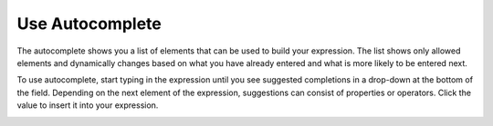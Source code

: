 .. _user-guide--pricing--price-list-auto--autocomplete:

Use Autocomplete
================

The autocomplete shows you a list of elements that can be used to build your expression. The list shows only allowed elements and dynamically changes based on what you have already entered and what is more likely to be entered next.

To use autocomplete, start typing in the expression until you see suggested completions in a drop-down at the bottom of the field. Depending on the next element of the expression, suggestions can consist of properties or operators. Click the value to insert it into your expression.

.. image:: /user/img/sales/pricelist/product_assignment_rule.gif
   :alt: Illustrating the principles of building the expression


